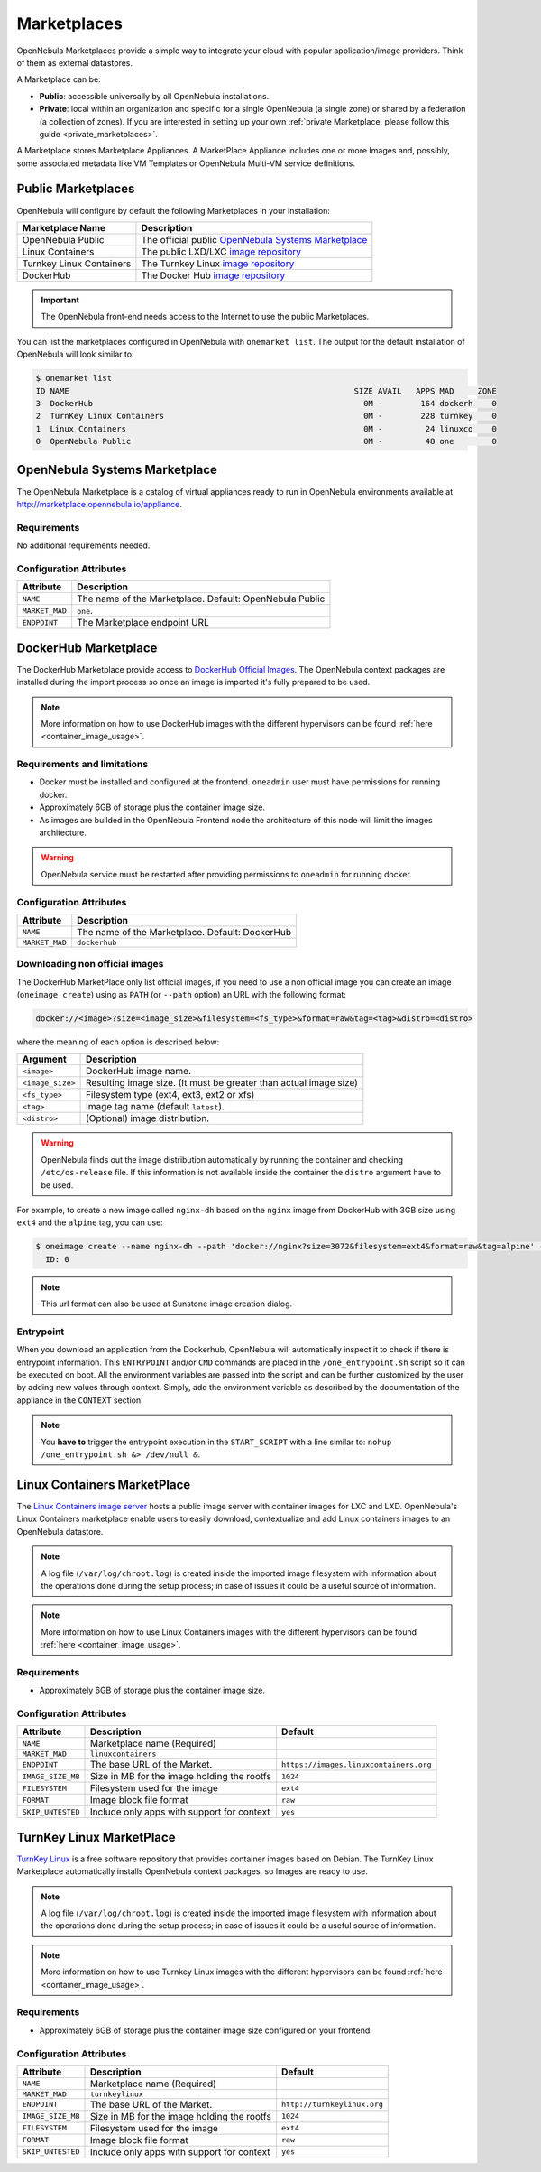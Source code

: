 .. _marketplaces:
.. _public_marketplaces:

================================================================================
Marketplaces
================================================================================

OpenNebula Marketplaces provide a simple way to integrate your cloud with popular application/image providers. Think of them as external datastores.

A Marketplace can be:

* **Public**: accessible universally by all OpenNebula installations.
* **Private**: local within an organization and specific for a single OpenNebula (a single zone) or shared by a federation (a collection of zones). If you are interested in setting up your own :ref:`private Marketplace, please follow this guide <private_marketplaces>`.

A Marketplace stores Marketplace Appliances. A MarketPlace Appliance includes one or more Images and, possibly, some associated metadata like VM Templates or OpenNebula Multi-VM service definitions.

Public Marketplaces
================================================================================

OpenNebula will configure by default the following Marketplaces in your installation:

+-------------------------+-----------------------------------------------------------------------------------------------+
| Marketplace Name        | Description                                                                                   |
+=========================+===============================================================================================+
| OpenNebula Public       | The official public `OpenNebula Systems Marketplace <http://marketplace.opennebula.systems>`__|
+-------------------------+-----------------------------------------------------------------------------------------------+
| Linux Containers        | The public LXD/LXC `image repository <https://images.linuxcontainers.org>`__                  |
+-------------------------+-----------------------------------------------------------------------------------------------+
| Turnkey Linux Containers| The Turnkey Linux `image repository <https://www.turnkeylinux.org>`__                         |
+-------------------------+-----------------------------------------------------------------------------------------------+
| DockerHub               | The Docker Hub `image repository <https://hub.docker.com>`__                                  |
+-------------------------+-----------------------------------------------------------------------------------------------+

.. important:: The OpenNebula front-end needs access to the Internet to use the public Marketplaces.

You can list the marketplaces configured in OpenNebula with ``onemarket list``. The output for the default installation of OpenNebula will look similar to:

.. code::

    $ onemarket list
    ID NAME                                                            SIZE AVAIL   APPS MAD     ZONE
    3  DockerHub                                                         0M -        164 dockerh    0
    2  TurnKey Linux Containers                                          0M -        228 turnkey    0
    1  Linux Containers                                                  0M -         24 linuxco    0
    0  OpenNebula Public                                                 0M -         48 one        0

.. _market_one:

OpenNebula Systems Marketplace
================================================================================

The OpenNebula Marketplace is a catalog of virtual appliances ready to run in OpenNebula environments available at `http://marketplace.opennebula.io/appliance <http://marketplace.opennebula.io/appliance>`__.

Requirements
--------------------------------------------------------------------------------

No additional requirements needed.

Configuration Attributes
--------------------------------------------------------------------------------

+----------------+--------------------------------------------------------------+
|   Attribute    |                         Description                          |
+================+==============================================================+
| ``NAME``       | The name of the Marketplace. Default: OpenNebula Public      |
+----------------+--------------------------------------------------------------+
| ``MARKET_MAD`` | ``one``.                                                     |
+----------------+--------------------------------------------------------------+
| ``ENDPOINT``   | The Marketplace endpoint URL                                 |
+----------------+--------------------------------------------------------------+

.. _market_dh:

DockerHub Marketplace
================================================================================

The DockerHub Marketplace provide access to `DockerHub Official Images <https://hub.docker.com/search?image_filter=official&type=image>`__. The OpenNebula context packages are installed during the import process so once an image is imported it's fully prepared to be used.

.. note:: More information on how to use DockerHub images with the different hypervisors can be found :ref:`here <container_image_usage>`.

Requirements and limitations
--------------------------------------------------------------------------------

- Docker must be installed and configured at the frontend. ``oneadmin`` user must have permissions for running docker.
- Approximately 6GB of storage plus the container image size.
- As images are builded in the OpenNebula Frontend node the architecture of this node will limit the images architecture.

.. warning:: OpenNebula service must be restarted after providing permissions to ``oneadmin`` for  running docker.

Configuration Attributes
--------------------------------------------------------------------------------

+----------------+--------------------------------------------------------------+
|   Attribute    |                         Description                          |
+================+==============================================================+
| ``NAME``       | The name of the Marketplace. Default: DockerHub              |
+----------------+--------------------------------------------------------------+
| ``MARKET_MAD`` | ``dockerhub``                                                |
+----------------+--------------------------------------------------------------+


Downloading non official images
--------------------------------------------------------------------------------

The DockerHub MarketPlace only list official images, if you need to use a non official image you can create an image (``oneimage create``) using as ``PATH`` (or ``--path`` option) an URL with the following format:

.. code::

    docker://<image>?size=<image_size>&filesystem=<fs_type>&format=raw&tag=<tag>&distro=<distro>

where the meaning of each option is described below:

+-----------------------+-------------------------------------------------------+
| Argument              | Description                                           |
+=======================+=======================================================+
| ``<image>``           | DockerHub image name.                                 |
+-----------------------+-------------------------------------------------------+
| ``<image_size>``      | Resulting image size. (It must be greater than actual |
|                       | image size)                                           |
+-----------------------+-------------------------------------------------------+
| ``<fs_type>``         | Filesystem type (ext4, ext3, ext2 or xfs)             |
+-----------------------+-------------------------------------------------------+
| ``<tag>``             | Image tag name (default ``latest``).                  |
+-----------------------+-------------------------------------------------------+
| ``<distro>``          | (Optional) image distribution.                        |
+-----------------------+-------------------------------------------------------+

.. warning:: OpenNebula finds out the image distribution automatically by running the container and checking ``/etc/os-release`` file. If this information is not available inside the container the ``distro`` argument have to be used.

For example, to create a new image called ``nginx-dh`` based on the ``nginx`` image from DockerHub with 3GB size using ``ext4`` and the ``alpine`` tag, you can use:

.. code::

    $ oneimage create --name nginx-dh --path 'docker://nginx?size=3072&filesystem=ext4&format=raw&tag=alpine' --datastore 1
      ID: 0

.. note:: This url format can also be used at Sunstone image creation dialog.

Entrypoint
--------------------------------------------------------------------------------

When you download an application from the Dockerhub, OpenNebula will automatically inspect it to check if there is entrypoint information. This ``ENTRYPOINT`` and/or ``CMD`` commands are placed in the ``/one_entrypoint.sh`` script so it can be executed on boot. All the environment variables are passed into the script and can be further customized by the user by adding new values through context. Simply, add the environment variable as described by the documentation of the appliance in the ``CONTEXT`` section.

.. note:: You **have to** trigger the entrypoint execution in the ``START_SCRIPT`` with a line similar to: ``nohup /one_entrypoint.sh &> /dev/null &``.

.. _market_linux_container:

Linux Containers MarketPlace
================================================================================

The `Linux Containers image server <https://images.linuxcontainers.org/>`__ hosts a public image server with container images for LXC and LXD. OpenNebula's Linux Containers marketplace enable users to easily download, contextualize and add Linux containers images to an OpenNebula datastore.

.. note:: A log file (``/var/log/chroot.log``) is created inside the imported image filesystem with information about the operations done during the setup process; in case of issues it could be a useful source of information.

.. note:: More information on how to use Linux Containers images with the different hypervisors can be found :ref:`here <container_image_usage>`.

Requirements
--------------------------------------------------------------------------------

- Approximately 6GB of storage plus the container image size.

Configuration Attributes
--------------------------------------------------------------------------------

+-------------------+-------------------------------------------------+----------------------------------------+
|   Attribute       |                         Description             |                Default                 |
+===================+=================================================+========================================+
| ``NAME``          | Marketplace name (Required)                     |                                        |
+-------------------+-------------------------------------------------+----------------------------------------+
| ``MARKET_MAD``    | ``linuxcontainers``                             |                                        |
+-------------------+-------------------------------------------------+----------------------------------------+
| ``ENDPOINT``      | The base URL of the Market.                     | ``https://images.linuxcontainers.org`` |
+-------------------+-------------------------------------------------+----------------------------------------+
| ``IMAGE_SIZE_MB`` | Size in MB for the image holding the rootfs     |                 ``1024``               |
+-------------------+-------------------------------------------------+----------------------------------------+
| ``FILESYSTEM``    | Filesystem used for the image                   |                 ``ext4``               |
+-------------------+-------------------------------------------------+----------------------------------------+
| ``FORMAT``        | Image block file format                         |                 ``raw``                |
+-------------------+-------------------------------------------------+----------------------------------------+
| ``SKIP_UNTESTED`` | Include only apps with support for context      |                 ``yes``                |
+-------------------+-------------------------------------------------+----------------------------------------+

.. _market_turnkey_linux:

TurnKey Linux MarketPlace
================================================================================

`TurnKey Linux <https://www.turnkeylinux.org/>`__ is a free software repository that provides container images based on Debian. The TurnKey Linux Marketplace automatically installs OpenNebula context packages, so Images are ready to use.

.. note:: A log file (``/var/log/chroot.log``) is created inside the imported image filesystem with information about the operations done during the setup process; in case of issues it could be a useful source of information.

.. note:: More information on how to use Turnkey Linux images with the different hypervisors can be found :ref:`here <container_image_usage>`.

Requirements
--------------------------------------------------------------------------------

- Approximately 6GB of storage plus the container image size configured on your frontend.

Configuration Attributes
--------------------------------------------------------------------------------

+-------------------+-----------------------------------------------------+-----------------------------------+
|   Attribute       |                         Description                 |                Default            |
+===================+=====================================================+===================================+
| ``NAME``          | Marketplace name (Required)                         |                                   |
+-------------------+-----------------------------------------------------+-----------------------------------+
| ``MARKET_MAD``    | ``turnkeylinux``                                    |                                   |
+-------------------+-----------------------------------------------------+-----------------------------------+
| ``ENDPOINT``      | The base URL of the Market.                         | ``http://turnkeylinux.org``       |
+-------------------+-----------------------------------------------------+-----------------------------------+
| ``IMAGE_SIZE_MB`` | Size in MB for the image holding the rootfs         |                 ``1024``          |
+-------------------+-----------------------------------------------------+-----------------------------------+
| ``FILESYSTEM``    | Filesystem used for the image                       |                 ``ext4``          |
+-------------------+-----------------------------------------------------+-----------------------------------+
| ``FORMAT``        | Image block file format                             |                 ``raw``           |
+-------------------+-----------------------------------------------------+-----------------------------------+
| ``SKIP_UNTESTED`` | Include only apps with support for context          |                 ``yes``           |
+-------------------+-----------------------------------------------------+-----------------------------------+

